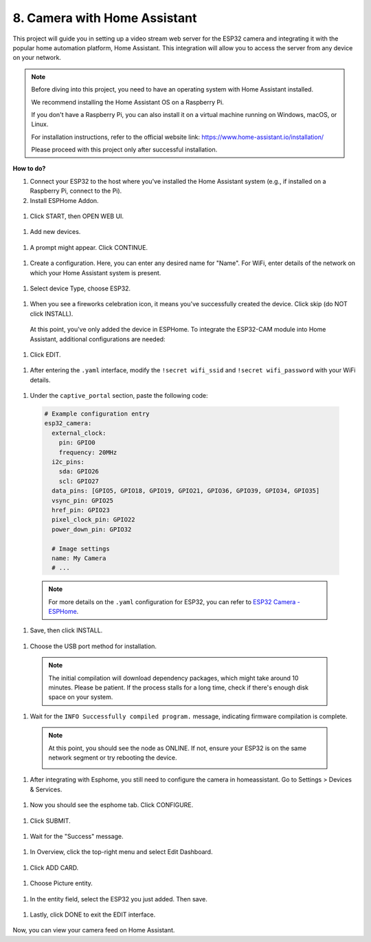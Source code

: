8. Camera with Home Assistant
======================================

This project will guide you in setting up a video stream web server for the ESP32 camera and integrating it with the popular home automation platform, Home Assistant. This integration will allow you to access the server from any device on your network.

.. note::
    
  Before diving into this project, you need to have an operating system with Home Assistant installed.
      
  We recommend installing the Home Assistant OS on a Raspberry Pi.
      
  If you don't have a Raspberry Pi, you can also install it on a virtual machine running on Windows, macOS, or Linux.
      
  For installation instructions, refer to the official website link: https://www.home-assistant.io/installation/
      
  Please proceed with this project only after successful installation.


**How to do?**

#. Connect your ESP32 to the host where you've installed the Home Assistant system (e.g., if installed on a Raspberry Pi, connect to the Pi).

#. Install ESPHome Addon.

  .. image:: img/sp230629_145928.png

#. Click START, then OPEN WEB UI.\

  .. image:: img/sp230629_172645.png

#. Add new devices.

  .. image:: img/sp230629_172733.png

#. A prompt might appear. Click CONTINUE.

  .. image:: img/sp230629_172816.png

#. Create a configuration. Here, you can enter any desired name for "Name". For WiFi, enter details of the network on which your Home Assistant system is present.

  .. image:: img/sp230629_172926.png

#. Select device Type, choose ESP32.

  .. image:: img/sp230629_173043.png

#. When you see a fireworks celebration icon, it means you've successfully created the device. Click skip (do NOT click INSTALL).

  .. image:: img/sp230629_173151.png

  At this point, you've only added the device in ESPHome. To integrate the ESP32-CAM module into Home Assistant, additional configurations are needed:

#. Click EDIT.

  .. image:: img/sp230629_173322.png

#. After entering the ``.yaml`` interface, modify the ``!secret wifi_ssid`` and ``!secret wifi_password`` with your WiFi details.

  .. image:: img/sp230629_174301.png

#. Under the ``captive_portal`` section, paste the following code:

  .. code-block::

      # Example configuration entry
      esp32_camera:
        external_clock:
          pin: GPIO0
          frequency: 20MHz
        i2c_pins:
          sda: GPIO26
          scl: GPIO27
        data_pins: [GPIO5, GPIO18, GPIO19, GPIO21, GPIO36, GPIO39, GPIO34, GPIO35]
        vsync_pin: GPIO25
        href_pin: GPIO23
        pixel_clock_pin: GPIO22
        power_down_pin: GPIO32

        # Image settings
        name: My Camera
        # ...

  .. note:: For more details on the ``.yaml`` configuration for ESP32, you can refer to `ESP32 Camera - ESPHome <https://esphome.io/components/esp32_camera.html>`_.

#. Save, then click INSTALL.

  .. image:: img/sp230629_174447.png

#. Choose the USB port method for installation.

  .. image:: img/sp230629_174852.png

  .. note:: The initial compilation will download dependency packages, which might take around 10 minutes. Please be patient. If the process stalls for a long time, check if there's enough disk space on your system.

#. Wait for the ``INFO Successfully compiled program.`` message, indicating firmware compilation is complete.

  .. image:: img/sp230630_115109.png

  .. sp230630_114902.png

  .. note::

    At this point, you should see the node as ONLINE. If not, ensure your ESP32 is on the same network segment or try rebooting the device.

    .. image:: img/sp230630_153024.png

#. After integrating with Esphome, you still need to configure the camera in homeassistant. Go to Settings > Devices & Services.

  .. image:: img/sp230630_155917.png

#. Now you should see the esphome tab. Click CONFIGURE.

  .. image:: img/sp230630_155736.png

#. Click SUBMIT.

  .. image:: img/sp230630_162218.png

#. Wait for the "Success" message.

  .. image:: img/sp230630_162311.png

#. In Overview, click the top-right menu and select Edit Dashboard.

  .. image:: img/sp230630_164745.png

#. Click ADD CARD.

  .. image:: img/sp230630_164850.png

#. Choose Picture entity.

  .. image:: img/sp230630_164935.png

#. In the entity field, select the ESP32 you just added. Then save.

  .. image:: img/sp230630_165019.png

#. Lastly, click DONE to exit the EDIT interface.

  .. image:: img/sp230630_165235.png

Now, you can view your camera feed on Home Assistant.

